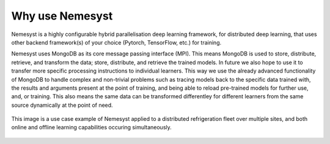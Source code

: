 Why use Nemesyst
================

Nemesyst is a highly configurable hybrid parallelisation deep learning framework, for distributed deep learning, that uses other backend framework(s) of your choice (Pytorch, TensorFlow, etc.) for training.

Nemesyst uses MongoDB as its core message passing interface (MPI). This means MongoDB is used to store, distribute, retrieve, and transform the data; store, distribute, and retrieve the trained models. In future we also hope to use it to transfer more specific processing instructions to individual learners. This way we use the already advanced functionality of MongoDB to handle complex and non-trivial problems such as tracing models back to the specific data trained with, the results and arguments present at the point of training, and being able to reload pre-trained models for further use, and, or training. This also means the same data can be transformed differentley for different learners from the same source dynamically at the point of need.

.. figure:: nemesyst_example.svg
    :alt: Nemesyst use-case example diagram.
    :figclass: align-center

    This image is a use case example of Nemesyst applied to a distributed refrigeration fleet over multiple sites, and both online and offline learning capabilities occuring simultaneously.
.. Types of parallelisation:
..
.. * model parallelism; where a single model is trained using multiple hardware instances, and the same data.
.. * data parallelism; where different models are trained on a single hardware instance, using different data.
.. * hybrid parallelism; where each model is trained on independant groups of hardware and data.
.. * dynamic parallelism; where the parallelism strategy is dynamically used.
